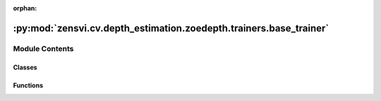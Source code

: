 :orphan:

:py:mod:`zensvi.cv.depth_estimation.zoedepth.trainers.base_trainer`
===================================================================

.. py:module:: zensvi.cv.depth_estimation.zoedepth.trainers.base_trainer


Module Contents
---------------

Classes
~~~~~~~

.. autoapisummary::

   zensvi.cv.depth_estimation.zoedepth.trainers.base_trainer.BaseTrainer



Functions
~~~~~~~~~

.. autoapisummary::

   zensvi.cv.depth_estimation.zoedepth.trainers.base_trainer.is_rank_zero



.. py:function:: is_rank_zero(args)


.. py:class:: BaseTrainer(config, model, train_loader, test_loader=None, device=None)


   .. py:property:: iters_per_epoch


   .. py:property:: total_iters


   .. py:method:: resize_to_target(prediction, target)


   .. py:method:: load_ckpt(checkpoint_dir='./checkpoints', ckpt_type='best')


   .. py:method:: init_optimizer()


   .. py:method:: init_scheduler()


   .. py:method:: train_on_batch(batch, train_step)
      :abstractmethod:


   .. py:method:: validate_on_batch(batch, val_step)
      :abstractmethod:


   .. py:method:: raise_if_nan(losses)


   .. py:method:: should_early_stop()


   .. py:method:: train()


   .. py:method:: validate()


   .. py:method:: save_checkpoint(filename)


   .. py:method:: log_images(rgb: Dict[str, list] = {}, depth: Dict[str, list] = {}, scalar_field: Dict[str, list] = {}, prefix='', scalar_cmap='jet', min_depth=None, max_depth=None)


   .. py:method:: log_line_plot(data)


   .. py:method:: log_bar_plot(title, labels, values)



